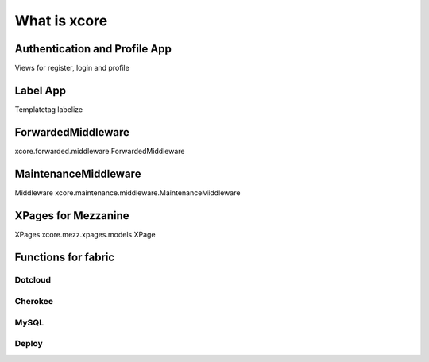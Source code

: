 =============
What is xcore
=============

Authentication and Profile App
==============================
Views for register, login and profile

Label App
=========
Templatetag labelize

ForwardedMiddleware
=========
xcore.forwarded.middleware.ForwardedMiddleware

MaintenanceMiddleware
=====================
Middleware xcore.maintenance.middleware.MaintenanceMiddleware

XPages for Mezzanine
====================
XPages xcore.mezz.xpages.models.XPage

Functions for fabric
====================

Dotcloud
--------

Cherokee
--------

MySQL
-----

Deploy
------
